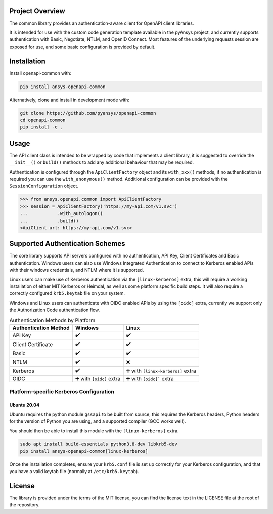 Project Overview
----------------
The common library provides an authentication-aware client for OpenAPI client libraries.

It is intended for use with the custom code generation template available in the pyAnsys project, 
and currently supports authentication with Basic, Negotiate, NTLM, and OpenID Connect. Most features 
of the underlying requests session are exposed for use, and some basic configuration is provided by 
default.


Installation
------------

Install openapi-common with:

.. code::

   pip install ansys-openapi-common

Alternatively, clone and install in development mode with:

.. code::

   git clone https://github.com/pyansys/openapi-common
   cd openapi-common
   pip install -e .


Usage
-----
The API client class is intended to be wrapped by code that implements a client library,
it is suggested to override the ``__init__()`` or ``build()`` methods to add any
additional behaviour that may be required.

Authentication is configured through the ``ApiClientFactory`` object and its ``with_xxx()``
methods, if no authentication is required you can use the ``with_anonymous()`` method.
Additional configuration can be provided with the ``SessionConfiguration`` object.

.. code:: python

   >>> from ansys.openapi.common import ApiClientFactory
   >>> session = ApiClientFactory('https://my-api.com/v1.svc')
   ...           .with_autologon()
   ...           .build()
   <ApiClient url: https://my-api.com/v1.svc>


Supported Authentication Schemes
--------------------------------
The core library supports API servers configured with no authentication, API Key, Client Certificates and Basic
authentication. Windows users can also use Windows Integrated Authentication to connect to Kerberos enabled APIs with
their windows credentials, and NTLM where it is supported.

Linux users can make use of Kerberos authentication via the ``[linux-kerberos]`` extra, this will require a working
installation of either MIT Kerberos or Heimdal, as well as some platform specific build steps. It will also require a
correctly configured ``krb5.keytab`` file on your system.

Windows and Linux users can authenticate with OIDC enabled APIs by using the ``[oidc]`` extra, currently we support only
the Authorization Code authentication flow.

.. list-table:: Authentication Methods by Platform
   :header-rows: 1

   * - Authentication Method
     - Windows
     - Linux
   * - API Key
     - ✔️
     - ✔️
   * - Client Certificate
     - ✔️
     - ✔️
   * - Basic
     - ✔️
     - ✔️
   * - NTLM
     - ✔️
     - ❌
   * - Kerberos
     - ✔️
     - ➕ with ``[linux-kerberos]`` extra
   * - OIDC
     - ➕ with ``[oidc]`` extra
     - ➕ with ``[oidc]``` extra

Platform-specific Kerberos Configuration
~~~~~~~~~~~~~~~~~~~~~~~~~~~~~~~~~~~~~~~~

Ubuntu 20.04
============

Ubuntu requires the python module ``gssapi`` to be built from source, this requires the Kerberos headers, Python headers
for the version of Python you are using, and a supported compiler (GCC works well).

You should then be able to install this module with the ``[linux-kerberos]`` extra.

.. code-block:: bash

   sudo apt install build-essentials python3.8-dev libkrb5-dev
   pip install ansys-openapi-common[linux-kerberos]

Once the installation completes, ensure your ``krb5.conf`` file is set up correctly for your Kerberos configuration, and
that you have a valid keytab file (normally at ``/etc/krb5.keytab``).

License
-------

The library is provided under the terms of the MIT license, you can find the license text in the LICENSE file
at the root of the repository.
